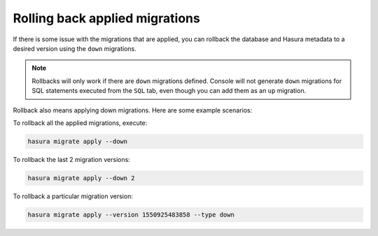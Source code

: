 Rolling back applied migrations
===============================

.. contents:: Table of contents
  :backlinks: none
  :depth: 1
  :local:

If there is some issue with the migrations that are applied, you can
rollback the database and Hasura metadata to a desired version using the
``down`` migrations.

.. note::

   Rollbacks will only work if there are ``down`` migrations defined. Console
   will not generate ``down`` migrations for SQL statements executed from the
   ``SQL`` tab, even though you can add them as an ``up`` migration.

Rollback also means applying down migrations. Here are some example scenarios:

To rollback all the applied migrations, execute:

.. code-block:: bash

   hasura migrate apply --down

To rollback the last 2 migration versions:

.. code-block:: bash

   hasura migrate apply --down 2

To rollback a particular migration version:

.. code-block:: bash

   hasura migrate apply --version 1550925483858 --type down

